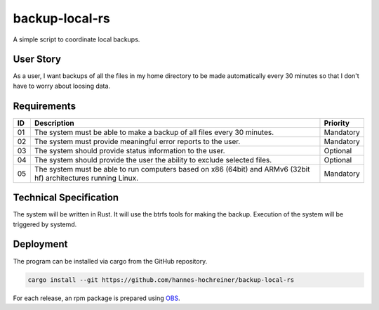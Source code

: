 backup-local-rs
~~~~~~~~~~~~~~~

A simple script to coordinate local backups.

User Story
==========

As a user, I want backups of all the files in my home directory to be made automatically every 30 minutes so that I don't have to worry about loosing data.

Requirements
============

+----+-------------------------------------------------------------------------+-----------+
| ID | Description                                                             | Priority  |
+====+=========================================================================+===========+
| 01 | The system must be able to make a backup of all files every 30 minutes. | Mandatory |
+----+-------------------------------------------------------------------------+-----------+
| 02 | The system must provide meaningful error reports to the user.           | Mandatory |
+----+-------------------------------------------------------------------------+-----------+
| 03 | The system should provide status information to the user.               | Optional  |
+----+-------------------------------------------------------------------------+-----------+
| 04 | The system should provide the user the ability to exclude selected      | Optional  |
|    | files.                                                                  |           |
+----+-------------------------------------------------------------------------+-----------+
| 05 | The system must be able to run computers based on x86 (64bit) and ARMv6 | Mandatory |
|    | (32bit hf) architectures running Linux.                                 |           |
+----+-------------------------------------------------------------------------+-----------+

Technical Specification
=======================

The system will be written in Rust.
It will use the btrfs tools for making the backup.
Execution of the system will be triggered by systemd.

Deployment
==========

The program can be installed via cargo from the GitHub repository.

.. code-block:: bash

  cargo install --git https://github.com/hannes-hochreiner/backup-local-rs

For each release, an rpm package is prepared using `OBS <https://build.opensuse.org/package/show/home:h0h4/backup-local-rs>`_.
